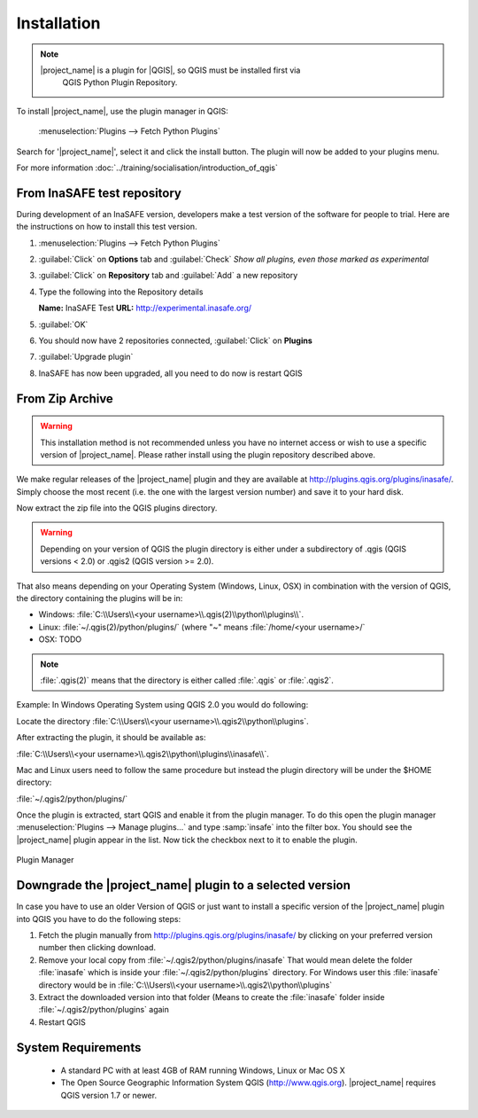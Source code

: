 .. _installation:

Installation
============

.. note::
   |project_name| is a plugin for |QGIS|, so QGIS must be installed first via
    QGIS Python Plugin Repository.

To install |project_name|, use the plugin manager in QGIS:

    :menuselection:`Plugins --> Fetch Python Plugins`

Search for '|project_name|', select it and click the install button.
The plugin will now be added to your plugins menu.

For more information :doc:`../training/socialisation/introduction_of_qgis`

From InaSAFE test repository
----------------------------

During development of an InaSAFE version, developers make a test version of
the software for people to trial. Here are the instructions on how to install
this test version.

1. :menuselection:`Plugins --> Fetch Python Plugins`
2. :guilabel:`Click` on **Options** tab and :guilabel:`Check`
   *Show all plugins, even those marked as experimental*

   .. image:: /static/user-docs/installer_options.*
      :align: center

3. :guilabel:`Click` on **Repository** tab and :guilabel:`Add` a new repository

   .. image:: /static/user-docs/python_installer.*
      :align: center

4. Type the following into the Repository details

   **Name:**   InaSAFE Test
   **URL:**    http://experimental.inasafe.org/

   .. image:: /static/user-docs/repository_details.*
      :align: center

5. :guilabel:`OK`

6. You should now have 2 repositories connected, :guilabel:`Click` on
   **Plugins**

   .. image:: /static/user-docs/connected.*
      :align: center

7. :guilabel:`Upgrade plugin`

   .. image:: /static/user-docs/upgradeable.*
      :align: center

8. InaSAFE has now been upgraded, all you need to do now is restart QGIS

   .. image:: /static/user-docs/restart.*
      :align: center

From Zip Archive
----------------

.. warning:: This installation method is not recommended unless you have no
   internet access or wish to use a specific version of |project_name|.
   Please rather install using the plugin repository described above.

We make regular releases of the |project_name| plugin and they are available at
http://plugins.qgis.org/plugins/inasafe/.
Simply choose the most recent (i.e. the one with the largest version number)
and save it to your hard disk.

Now extract the zip file into the QGIS plugins directory.

.. warning::
   Depending on your version of QGIS the plugin directory is either
   under a subdirectory of .qgis (QGIS versions < 2.0) or .qgis2 (QGIS version
   >= 2.0).

That also means depending on your Operating System (Windows, Linux,
OSX) in combination with the version of QGIS, the directory containing the
plugins will be in:

- Windows: :file:`C:\\Users\\<your username>\\.qgis(2)\\python\\plugins\\`.
- Linux: :file:`~/.qgis(2)/python/plugins/` (where "~" means
  :file:`/home/<your username>/`
- OSX: TODO

.. note::
   :file:`.qgis(2)` means that the directory is either called
   :file:`.qgis` or :file:`.qgis2`.

Example:
In Windows Operating System using QGIS 2.0 you would do following:

Locate the directory
:file:`C:\\Users\\<your username>\\.qgis2\\python\\plugins`.

After extracting the plugin, it should be available as:

:file:`C:\\Users\\<your username>\\.qgis2\\python\\plugins\\inasafe\\`.

Mac and Linux users need to follow the same procedure but instead the plugin
directory will be under the $HOME directory:

:file:`~/.qgis2/python/plugins/`

Once the plugin is extracted, start QGIS and enable it from the plugin manager.
To do this open the plugin manager
:menuselection:`Plugins --> Manage plugins...` and type :samp:`insafe` into
the filter box.
You should see the |project_name| plugin appear in the list.
Now tick the checkbox next to it to enable the plugin.

.. figure:: /static/user-docs/plugin-manager.png
   :scale: 75 %
   :align: center
   :alt: Plugin Manager

   Plugin Manager

Downgrade the |project_name| plugin to a selected version
---------------------------------------------------------

In case you have to use an older Version of QGIS or just want to
install a specific version of the |project_name| plugin into QGIS you have
to do the following steps:

1. Fetch the plugin manually from http://plugins.qgis.org/plugins/inasafe/ by
   clicking on your preferred version number then clicking download.
2. Remove your local copy from :file:`~/.qgis2/python/plugins/inasafe`
   That would mean delete the folder :file:`inasafe` which is inside your
   :file:`~/.qgis2/python/plugins` directory.
   For Windows user this :file:`inasafe` directory would be in
   :file:`C:\\Users\\<your username>\\.qgis2\\python\\plugins`
3. Extract the downloaded version into that folder (Means to create the
   :file:`inasafe` folder inside :file:`~/.qgis2/python/plugins` again
4. Restart QGIS

System Requirements
-------------------

 - A standard PC with at least 4GB of RAM running Windows, Linux or Mac OS X
 - The Open Source Geographic Information System QGIS (http://www.qgis.org).
   |project_name| requires QGIS version 1.7 or newer.
